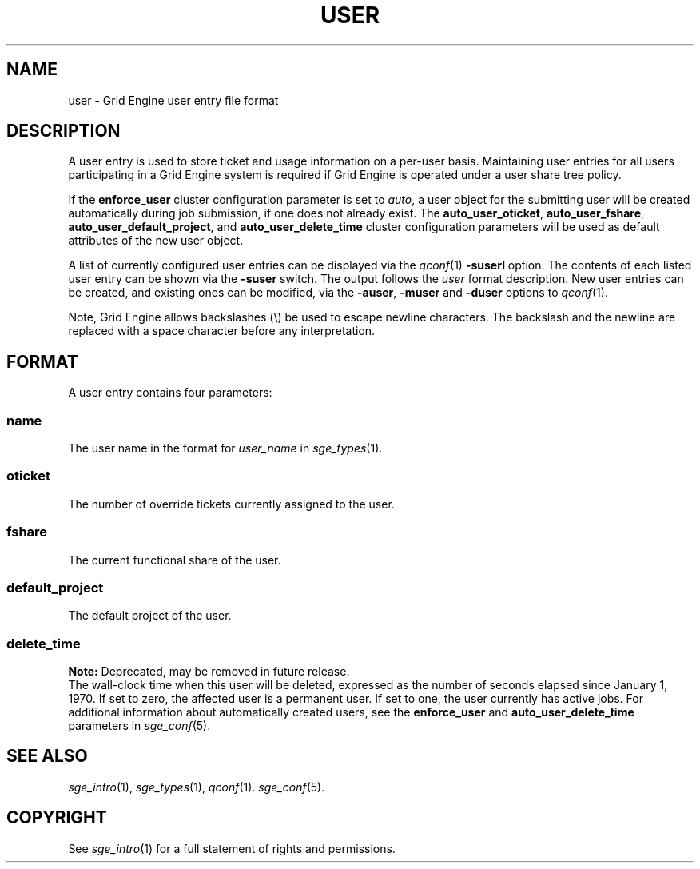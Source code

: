 '\" t
.\"___INFO__MARK_BEGIN__
.\"
.\" Copyright: 2004 by Sun Microsystems, Inc.
.\"
.\"___INFO__MARK_END__
.\" $RCSfile: user.5,v $     Last Update: $Date: 2011-05-17 21:18:42 $     Revision: $Revision: 1.10 $
.\"
.\"
.\" Some handy macro definitions [from Tom Christensen's man(1) manual page].
.\"
.de SB		\" small and bold
.if !"\\$1"" \\s-2\\fB\&\\$1\\s0\\fR\\$2 \\$3 \\$4 \\$5
..
.\" "
.de T		\" switch to typewriter font
.ft CW		\" probably want CW if you don't have TA font
..
.\"
.de TY		\" put $1 in typewriter font
.if t .T
.if n ``\c
\\$1\c
.if t .ft P
.if n \&''\c
\\$2
..
.\"
.de M		\" man page reference
\\fI\\$1\\fR\\|(\\$2)\\$3
..
.TH USER 5 "$Date: 2011-05-17 21:18:42 $" "SGE 8.0.0" "Grid Engine File Formats"
.\"
.SH NAME
user \- Grid Engine user entry file format
.\"
.SH DESCRIPTION
A user entry is used to store ticket and usage information on a
per-user basis. Maintaining user entries for all users participating in a
Grid Engine system is required if Grid Engine is operated under a user share tree policy.
.PP
If the \fBenforce_user\fP cluster configuration parameter is set to \fIauto\fP,
a user object for the submitting user will be created automatically during
job submission, if one does not already exist. The \fBauto_user_oticket\fP,
\fBauto_user_fshare\fP, \fBauto_user_default_project\fP, and
\fBauto_user_delete_time\fP cluster configuration parameters will be used as
default attributes of the new user object.
.PP
A list of currently configured user entries can be displayed via the
.M qconf 1
\fB\-suserl\fP option. The contents of each listed user entry can be
shown via the \fB\-suser\fP switch. The output follows the
.I user
format description. New user entries can be created, and existing ones can be
modified, via the \fB\-auser\fP, \fB\-muser\fP and \fB\-duser\fP options to
.M qconf 1 .
.PP
Note, Grid Engine allows backslashes (\\) be used to escape newline
characters. The backslash and the newline are replaced with a space
character before any interpretation.
.\"
.\"
.SH FORMAT
A user entry contains four parameters:
.SS "\fBname\fP"
The user name in the format for \fIuser_name\fP in
.M sge_types 1 .
.SS "\fBoticket\fP"
The number of override tickets currently assigned to the user.
.SS "\fBfshare\fP"
The current functional share of the user.
.SS "\fBdefault_project\fP"
The default project of the user.
.SS "\fBdelete_time\fP"
.B Note:
Deprecated, may be removed in future release.
.br
The wall-clock time when this user will be deleted, expressed as the number of
seconds elapsed since January 1, 1970. If set to zero, the affected user is
a permanent user. If set to one, the user currently has active jobs.
For additional information about automatically created
users, see the \fBenforce_user\fP and \fBauto_user_delete_time\fP parameters
in 
.M sge_conf 5 .
.\"
.\"
.SH "SEE ALSO"
.M sge_intro 1 ,
.M sge_types 1 ,
.M qconf 1 .
.M sge_conf 5 .
.\"
.SH "COPYRIGHT"
See
.M sge_intro 1
for a full statement of rights and permissions.
